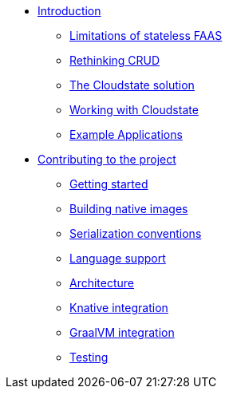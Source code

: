 * xref:index.adoc[Introduction]
** xref:stateless-limitations.adoc[Limitations of stateless FAAS]
** xref:crud-limitations.adoc[Rethinking CRUD]
** xref:cloudstate-solution.adoc[The Cloudstate solution]
** xref:working.adoc[Working with Cloudstate]
** xref:examples.adoc[Example Applications]

* xref:contributors:index.adoc[Contributing to the project]
** xref:contributors:getting-started.adoc[Getting started]
** xref:contributors:build-native.adoc[Building native images]
** xref:contributors:serialization.adoc[Serialization conventions]
** xref:contributors:language-support.adoc[Language support]
** xref:contributors:architecture.adoc[Architecture]
** xref:contributors:knative-integration.adoc[Knative integration]
** xref:contributors:graalvm-integration.adoc[GraalVM integration]
** xref:contributors:testing.adoc[Testing]
